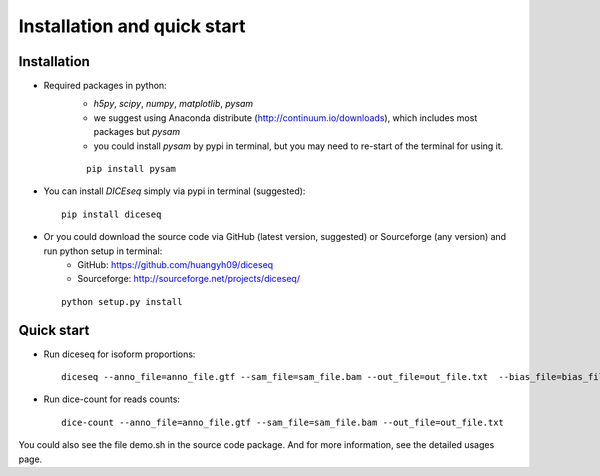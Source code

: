 ============================
Installation and quick start
============================

Installation
============

* Required packages in python:
    * `h5py`, `scipy`, `numpy`, `matplotlib`, `pysam`
    * we suggest using Anaconda distribute (http://continuum.io/downloads), which includes most packages but `pysam`
    * you could install `pysam` by pypi in terminal, but you may need to re-start of the terminal for using it.

    ::
        
      pip install pysam

* You can install `DICEseq` simply via pypi in terminal (suggested):

  ::
        
    pip install diceseq

* Or you could download the source code via GitHub (latest version, suggested) or Sourceforge (any version) and run python setup in terminal:
    * GitHub: https://github.com/huangyh09/diceseq
    * Sourceforge: http://sourceforge.net/projects/diceseq/

  ::
        
    python setup.py install


Quick start
===========

* Run diceseq for isoform proportions:

  ::

    diceseq --anno_file=anno_file.gtf --sam_file=sam_file.bam --out_file=out_file.txt  --bias_file=bias_file.hdf5 --ref_file=ref_file.fasta

* Run dice-count for reads counts:

  ::

    dice-count --anno_file=anno_file.gtf --sam_file=sam_file.bam --out_file=out_file.txt

You could also see the file demo.sh in the source code package. And for more information, see the detailed usages page.

